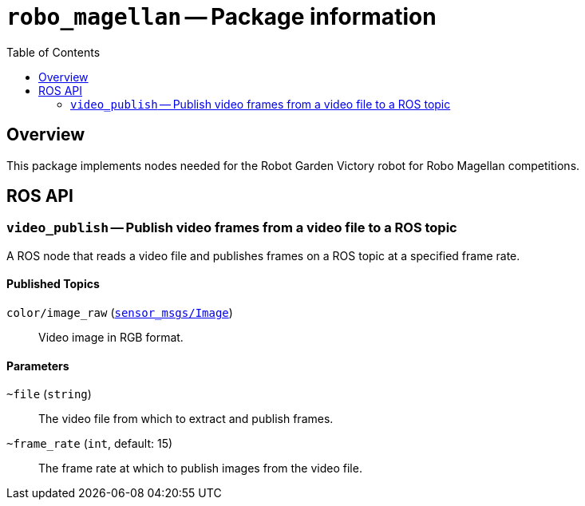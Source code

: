 = `robo_magellan` -- Package information
:imagesdir: ./doc/images
:toc: macro

toc::[]

== Overview

This package implements nodes needed for the Robot Garden Victory robot for
Robo Magellan competitions.


== ROS API

=== `video_publish` -- Publish video frames from a video file to a ROS topic

A ROS node that reads a video file and publishes frames on a ROS topic at a
specified frame rate.

==== Published Topics

`color/image_raw` (link:http://docs.ros.org/api/sensor_msgs/html/msg/Image.html[`sensor_msgs/Image`])::
Video image in RGB format.

==== Parameters

`~file` (`string`)::
The video file from which to extract and publish frames.

`~frame_rate` (`int`, default: 15)::
The frame rate at which to publish images from the video file.

 